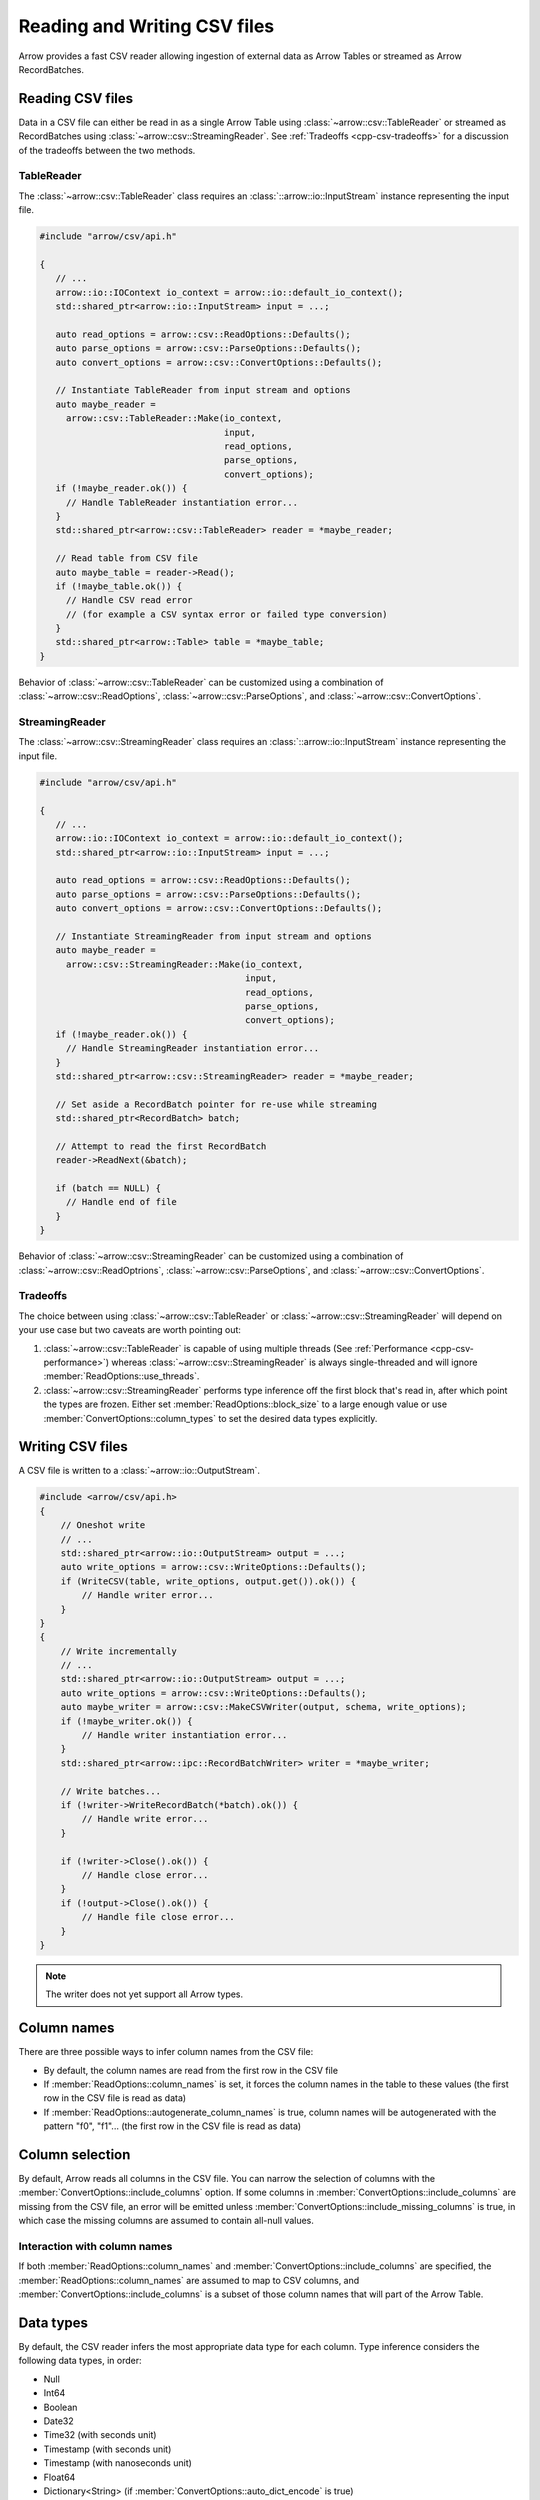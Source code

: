 .. Licensed to the Apache Software Foundation (ASF) under one
.. or more contributor license agreements.  See the NOTICE file
.. distributed with this work for additional information
.. regarding copyright ownership.  The ASF licenses this file
.. to you under the Apache License, Version 2.0 (the
.. "License"); you may not use this file except in compliance
.. with the License.  You may obtain a copy of the License at

..   http://www.apache.org/licenses/LICENSE-2.0

.. Unless required by applicable law or agreed to in writing,
.. software distributed under the License is distributed on an
.. "AS IS" BASIS, WITHOUT WARRANTIES OR CONDITIONS OF ANY
.. KIND, either express or implied.  See the License for the
.. specific language governing permissions and limitations
.. under the License.

.. default-domain:: cpp
.. highlight:: cpp

.. cpp:namespace:: arrow::csv

=============================
Reading and Writing CSV files
=============================

Arrow provides a fast CSV reader allowing ingestion of external data
as Arrow Tables or streamed as Arrow RecordBatches.

.. seealso::
   :ref:`CSV reader/writer API reference <cpp-api-csv>`.

Reading CSV files
=================

Data in a CSV file can either be read in as a single Arrow Table using
:class:`~arrow::csv::TableReader` or streamed as RecordBatches using
:class:`~arrow::csv::StreamingReader`. See :ref:`Tradeoffs <cpp-csv-tradeoffs>` for a
discussion of the tradeoffs between the two methods.

TableReader
-----------

The :class:`~arrow::csv::TableReader` class requires an
:class:`::arrow::io::InputStream` instance representing the input file.

.. code-block:: cpp

   #include "arrow/csv/api.h"

   {
      // ...
      arrow::io::IOContext io_context = arrow::io::default_io_context();
      std::shared_ptr<arrow::io::InputStream> input = ...;

      auto read_options = arrow::csv::ReadOptions::Defaults();
      auto parse_options = arrow::csv::ParseOptions::Defaults();
      auto convert_options = arrow::csv::ConvertOptions::Defaults();

      // Instantiate TableReader from input stream and options
      auto maybe_reader =
        arrow::csv::TableReader::Make(io_context,
                                      input,
                                      read_options,
                                      parse_options,
                                      convert_options);
      if (!maybe_reader.ok()) {
        // Handle TableReader instantiation error...
      }
      std::shared_ptr<arrow::csv::TableReader> reader = *maybe_reader;

      // Read table from CSV file
      auto maybe_table = reader->Read();
      if (!maybe_table.ok()) {
        // Handle CSV read error
        // (for example a CSV syntax error or failed type conversion)
      }
      std::shared_ptr<arrow::Table> table = *maybe_table;
   }

Behavior of :class:`~arrow::csv::TableReader` can be customized using a
combination of :class:`~arrow::csv::ReadOptions`,
:class:`~arrow::csv::ParseOptions`, and :class:`~arrow::csv::ConvertOptions`.

StreamingReader
---------------

The :class:`~arrow::csv::StreamingReader` class requires an
:class:`::arrow::io::InputStream` instance representing the input file.

.. code-block:: cpp

   #include "arrow/csv/api.h"

   {
      // ...
      arrow::io::IOContext io_context = arrow::io::default_io_context();
      std::shared_ptr<arrow::io::InputStream> input = ...;

      auto read_options = arrow::csv::ReadOptions::Defaults();
      auto parse_options = arrow::csv::ParseOptions::Defaults();
      auto convert_options = arrow::csv::ConvertOptions::Defaults();

      // Instantiate StreamingReader from input stream and options
      auto maybe_reader =
        arrow::csv::StreamingReader::Make(io_context,
                                          input,
                                          read_options,
                                          parse_options,
                                          convert_options);
      if (!maybe_reader.ok()) {
        // Handle StreamingReader instantiation error...
      }
      std::shared_ptr<arrow::csv::StreamingReader> reader = *maybe_reader;

      // Set aside a RecordBatch pointer for re-use while streaming
      std::shared_ptr<RecordBatch> batch;

      // Attempt to read the first RecordBatch
      reader->ReadNext(&batch);

      if (batch == NULL) {
        // Handle end of file
      }
   }

Behavior of :class:`~arrow::csv::StreamingReader` can be customized using a
combination of :class:`~arrow::csv::ReadOptrions`,
:class:`~arrow::csv::ParseOptions`, and :class:`~arrow::csv::ConvertOptions`.

.. _cpp-csv-tradeoffs:

Tradeoffs
---------

The choice between using :class:`~arrow::csv::TableReader` or
:class:`~arrow::csv::StreamingReader` will depend on your use case but two
caveats are worth pointing out:

1. :class:`~arrow::csv::TableReader` is capable of using multiple threads (See
   :ref:`Performance <cpp-csv-performance>`) whereas
   :class:`~arrow::csv::StreamingReader` is always single-threaded and will
   ignore :member:`ReadOptions::use_threads`.
2. :class:`~arrow::csv::StreamingReader` performs type inference off the first
   block that's read in, after which point the types are frozen. Either set
   :member:`ReadOptions::block_size` to a large enough value or use
   :member:`ConvertOptions::column_types` to set the desired data types
   explicitly.

Writing CSV files
=================

A CSV file is written to a :class:`~arrow::io::OutputStream`.

.. code-block:: cpp

   #include <arrow/csv/api.h>
   {
       // Oneshot write
       // ...
       std::shared_ptr<arrow::io::OutputStream> output = ...;
       auto write_options = arrow::csv::WriteOptions::Defaults();
       if (WriteCSV(table, write_options, output.get()).ok()) {
           // Handle writer error...
       }
   }
   {
       // Write incrementally
       // ...
       std::shared_ptr<arrow::io::OutputStream> output = ...;
       auto write_options = arrow::csv::WriteOptions::Defaults();
       auto maybe_writer = arrow::csv::MakeCSVWriter(output, schema, write_options);
       if (!maybe_writer.ok()) {
           // Handle writer instantiation error...
       }
       std::shared_ptr<arrow::ipc::RecordBatchWriter> writer = *maybe_writer;

       // Write batches...
       if (!writer->WriteRecordBatch(*batch).ok()) {
           // Handle write error...
       }

       if (!writer->Close().ok()) {
           // Handle close error...
       }
       if (!output->Close().ok()) {
           // Handle file close error...
       }
   }

.. note:: The writer does not yet support all Arrow types.

Column names
============

There are three possible ways to infer column names from the CSV file:

* By default, the column names are read from the first row in the CSV file
* If :member:`ReadOptions::column_names` is set, it forces the column
  names in the table to these values (the first row in the CSV file is
  read as data)
* If :member:`ReadOptions::autogenerate_column_names` is true, column names
  will be autogenerated with the pattern "f0", "f1"... (the first row in the
  CSV file is read as data)

Column selection
================

By default, Arrow reads all columns in the CSV file.  You can narrow the
selection of columns with the :member:`ConvertOptions::include_columns`
option.  If some columns in :member:`ConvertOptions::include_columns`
are missing from the CSV file, an error will be emitted unless
:member:`ConvertOptions::include_missing_columns` is true, in which case
the missing columns are assumed to contain all-null values.

Interaction with column names
-----------------------------

If both :member:`ReadOptions::column_names` and
:member:`ConvertOptions::include_columns` are specified,
the :member:`ReadOptions::column_names` are assumed to map to CSV columns,
and :member:`ConvertOptions::include_columns` is a subset of those column
names that will part of the Arrow Table.

Data types
==========

By default, the CSV reader infers the most appropriate data type for each
column.  Type inference considers the following data types, in order:

* Null
* Int64
* Boolean
* Date32
* Time32 (with seconds unit)
* Timestamp (with seconds unit)
* Timestamp (with nanoseconds unit)
* Float64
* Dictionary<String> (if :member:`ConvertOptions::auto_dict_encode` is true)
* Dictionary<Binary> (if :member:`ConvertOptions::auto_dict_encode` is true)
* String
* Binary

It is possible to override type inference for select columns by setting
the :member:`ConvertOptions::column_types` option.  Explicit data types
can be chosen from the following list:

* Null
* All Integer types
* Float32 and Float64
* Decimal128
* Boolean
* Date32 and Date64
* Time32 and Time64
* Timestamp
* Binary and Large Binary
* String and Large String (with optional UTF8 input validation)
* Fixed-Size Binary
* Dictionary with index type Int32 and value type one of the following:
  Binary, String, LargeBinary, LargeString,  Int32, UInt32, Int64, UInt64,
  Float32, Float64, Decimal128

Other data types do not support conversion from CSV values and will error out.

Dictionary inference
--------------------

If type inference is enabled and :member:`ConvertOptions::auto_dict_encode`
is true, the CSV reader first tries to convert string-like columns to a
dictionary-encoded string-like array.  It switches to a plain string-like
array when the threshold in :member:`ConvertOptions::auto_dict_max_cardinality`
is reached.

Timestamp inference/parsing
---------------------------

If type inference is enabled, the CSV reader first tries to interpret
string-like columns as timestamps. If all rows have some zone offset
(e.g. ``Z`` or ``+0100``), even if the offsets are inconsistent, then the
inferred type will be UTC timestamp. If no rows have a zone offset, then the
inferred type will be timestamp without timezone. A mix of rows with/without
offsets will result in a string column.

If the type is explicitly specified as a timestamp with/without timezone, then
the reader will error on values without/with zone offsets in that column. Note
that this means it isn't currently possible to have the reader parse a column
of timestamps without zone offsets as local times in a particular timezone;
instead, parse the column as timestamp without timezone, then convert the
values afterwards using the ``assume_timezone`` compute function.

+-------------------+------------------------------+-------------------+
| Specified Type    | Input CSV                    | Result Type       |
+===================+==============================+===================+
| (inferred)        | ``2021-01-01T00:00:00``      | timestamp[s]      |
|                   +------------------------------+-------------------+
|                   | ``2021-01-01T00:00:00Z``     | timestamp[s, UTC] |
|                   +------------------------------+                   |
|                   | ``2021-01-01T00:00:00+0100`` |                   |
|                   +------------------------------+-------------------+
|                   | ::                           | string            |
|                   |                              |                   |
|                   |     2021-01-01T00:00:00      |                   |
|                   |     2021-01-01T00:00:00Z     |                   |
+-------------------+------------------------------+-------------------+
| timestamp[s]      | ``2021-01-01T00:00:00``      | timestamp[s]      |
|                   +------------------------------+-------------------+
|                   | ``2021-01-01T00:00:00Z``     | (error)           |
|                   +------------------------------+                   |
|                   | ``2021-01-01T00:00:00+0100`` |                   |
|                   +------------------------------+                   |
|                   | ::                           |                   |
|                   |                              |                   |
|                   |     2021-01-01T00:00:00      |                   |
|                   |     2021-01-01T00:00:00Z     |                   |
+-------------------+------------------------------+-------------------+
| timestamp[s, UTC] | ``2021-01-01T00:00:00``      | (error)           |
|                   +------------------------------+-------------------+
|                   | ``2021-01-01T00:00:00Z``     | timestamp[s, UTC] |
|                   +------------------------------+                   |
|                   | ``2021-01-01T00:00:00+0100`` |                   |
|                   +------------------------------+-------------------+
|                   | ::                           | (error)           |
|                   |                              |                   |
|                   |     2021-01-01T00:00:00      |                   |
|                   |     2021-01-01T00:00:00Z     |                   |
+-------------------+------------------------------+-------------------+
| timestamp[s,      | ``2021-01-01T00:00:00``      | (error)           |
| America/New_York] +------------------------------+-------------------+
|                   | ``2021-01-01T00:00:00Z``     | timestamp[s,      |
|                   +------------------------------+ America/New_York] |
|                   | ``2021-01-01T00:00:00+0100`` |                   |
|                   +------------------------------+-------------------+
|                   | ::                           | (error)           |
|                   |                              |                   |
|                   |     2021-01-01T00:00:00      |                   |
|                   |     2021-01-01T00:00:00Z     |                   |
+-------------------+------------------------------+-------------------+

Nulls
-----

Null values are recognized from the spellings stored in
:member:`ConvertOptions::null_values`.  The :func:`ConvertOptions::Defaults`
factory method will initialize a number of conventional null spellings such
as ``N/A``.

Character encoding
------------------

CSV files are expected to be encoded in UTF8.  However, non-UTF8 data
is accepted for Binary columns.

Write Options
=============

The format of written CSV files can be customized via :class:`~arrow::csv::WriteOptions`.
Currently few options are available; more will be added in future releases.

.. _cpp-csv-performance:

Performance
===========

By default, :class:`~arrow::csv::TableReader` will parallelize reads in order to
exploit all CPU cores on your machine.  You can change this setting in
:member:`ReadOptions::use_threads`.  A reasonable expectation is at least
100 MB/s per core on a performant desktop or laptop computer (measured in
source CSV bytes, not target Arrow data bytes).
